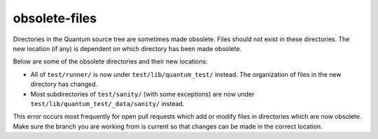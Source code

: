 obsolete-files
==============

Directories in the Quantum source tree are sometimes made obsolete.
Files should not exist in these directories.
The new location (if any) is dependent on which directory has been made obsolete.

Below are some of the obsolete directories and their new locations:

- All of ``test/runner/`` is now under ``test/lib/quantum_test/`` instead. The organization of files in the new directory has changed.
- Most subdirectories of ``test/sanity/`` (with some exceptions) are now under ``test/lib/quantum_test/_data/sanity/`` instead.

This error occurs most frequently for open pull requests which add or modify files in directories which are now obsolete.
Make sure the branch you are working from is current so that changes can be made in the correct location.
